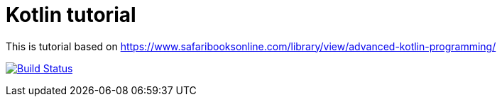 = Kotlin tutorial 

This is tutorial based on https://www.safaribooksonline.com/library/view/advanced-kotlin-programming/ 

image:https://travis-ci.org/mariopce/kotlintut2.svg?branch=master["Build Status", link="https://travis-ci.org/mariopce/kotlintut2"]
